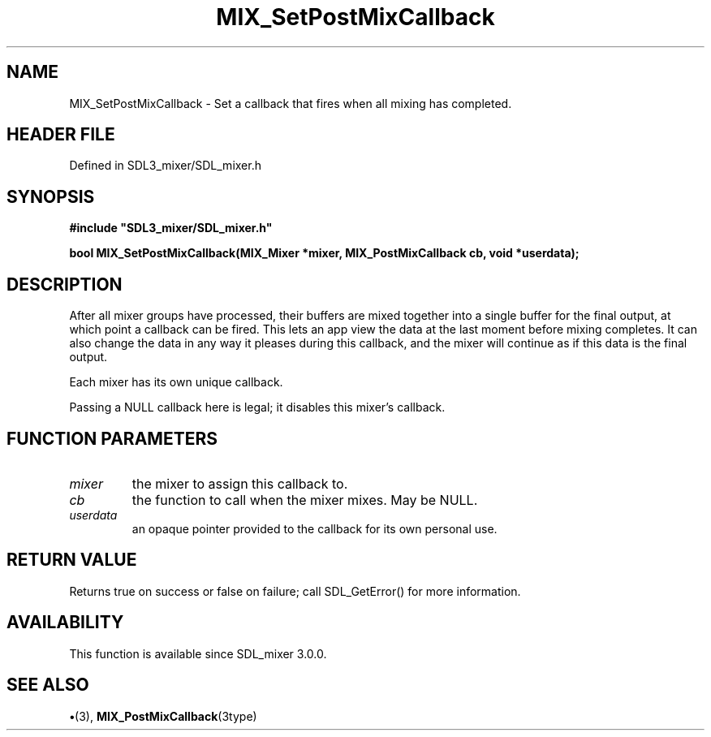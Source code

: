 .\" This manpage content is licensed under Creative Commons
.\"  Attribution 4.0 International (CC BY 4.0)
.\"   https://creativecommons.org/licenses/by/4.0/
.\" This manpage was generated from SDL_mixer's wiki page for MIX_SetPostMixCallback:
.\"   https://wiki.libsdl.org/SDL3_mixer/MIX_SetPostMixCallback
.\" Generated with SDL/build-scripts/wikiheaders.pl
.\"  revision 8c516fc
.\" Please report issues in this manpage's content at:
.\"   https://github.com/libsdl-org/sdlwiki/issues/new
.\" Please report issues in the generation of this manpage from the wiki at:
.\"   https://github.com/libsdl-org/SDL/issues/new?title=Misgenerated%20manpage%20for%20MIX_SetPostMixCallback
.\" SDL_mixer can be found at https://libsdl.org/projects/SDL_mixer/
.de URL
\$2 \(laURL: \$1 \(ra\$3
..
.if \n[.g] .mso www.tmac
.TH MIX_SetPostMixCallback 3 "SDL_mixer 3.1.0" "SDL_mixer" "SDL_mixer3 FUNCTIONS"
.SH NAME
MIX_SetPostMixCallback \- Set a callback that fires when all mixing has completed\[char46]
.SH HEADER FILE
Defined in SDL3_mixer/SDL_mixer\[char46]h

.SH SYNOPSIS
.nf
.B #include \(dqSDL3_mixer/SDL_mixer.h\(dq
.PP
.BI "bool MIX_SetPostMixCallback(MIX_Mixer *mixer, MIX_PostMixCallback cb, void *userdata);
.fi
.SH DESCRIPTION
After all mixer groups have processed, their buffers are mixed together
into a single buffer for the final output, at which point a callback can be
fired\[char46] This lets an app view the data at the last moment before mixing
completes\[char46] It can also change the data in any way it pleases during this
callback, and the mixer will continue as if this data is the final output\[char46]

Each mixer has its own unique callback\[char46]

Passing a NULL callback here is legal; it disables this mixer's callback\[char46]

.SH FUNCTION PARAMETERS
.TP
.I mixer
the mixer to assign this callback to\[char46]
.TP
.I cb
the function to call when the mixer mixes\[char46] May be NULL\[char46]
.TP
.I userdata
an opaque pointer provided to the callback for its own personal use\[char46]
.SH RETURN VALUE
Returns true on success or false on failure; call SDL_GetError() for
more information\[char46]

.SH AVAILABILITY
This function is available since SDL_mixer 3\[char46]0\[char46]0\[char46]

.SH SEE ALSO
.BR \(bu (3),
.BR MIX_PostMixCallback (3type)
